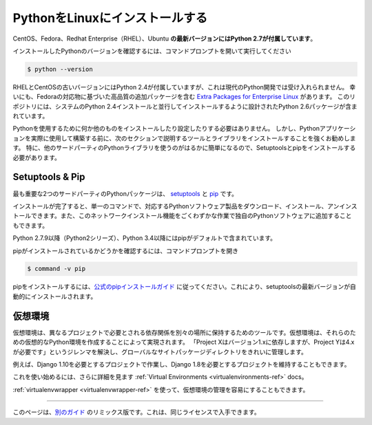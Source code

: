 .. _install-linux:

.. Installing Python on Linux
.. ==========================

PythonをLinuxにインストールする
===============================

.. The latest versions of CentOS, Fedora, Redhat Enterprise (RHEL) and Ubuntu 
.. **come with Python 2.7 out of the box**.

CentOS、Fedora、Redhat Enterprise（RHEL）、Ubuntu **の最新バージョンにはPython 2.7が付属しています**。

.. To see which version of Python you have installed, open a command prompt and run

インストールしたPythonのバージョンを確認するには、コマンドプロンプトを開いて実行してください

.. code-block:: console

    $ python --version

.. Some older versions of RHEL and CentOS come with Python 2.4 which is
.. unacceptable for modern Python development. Fortunately, there are
.. `Extra Packages for Enterprise Linux`_ which include high
.. quality additional packages based on their Fedora counterparts. This
.. repository contains a Python 2.6 package specifically designed to install
.. side-by-side with the system's Python 2.4 installation.

RHELとCentOSの古いバージョンにはPython 2.4が付属していますが、これは現代のPython開発では受け入れられません。 幸いにも、Fedoraの対応物に基づいた高品質の追加パッケージを含む `Extra Packages for Enterprise Linux`_ があります。 このリポジトリには、システムのPython 2.4インストールと並行してインストールするように設計されたPython 2.6パッケージが含まれています。

.. _Extra Packages for Enterprise Linux: http://fedoraproject.org/wiki/EPEL

.. You do not need to install or configure anything else to use Python. Having
.. said that, I would strongly recommend that you install the tools and libraries
.. described in the next section before you start building Python applications
.. for real-world use. In particular, you should always install Setuptools and pip, as
.. it makes it much easier for you to use other third-party Python libraries.

Pythonを使用するために何か他のものをインストールしたり設定したりする必要はありません。 しかし、Pythonアプリケーションを実際に使用して構築する前に、次のセクションで説明するツールとライブラリをインストールすることを強くお勧めします。 特に、他のサードパーティのPythonライブラリを使うのがはるかに簡単になるので、Setuptoolsとpipをインストールする必要があります。

Setuptools & Pip
----------------

.. The two most crucial third-party Python packages are `setuptools <https://pypi.python.org/pypi/setuptools>`_ and `pip <https://pip.pypa.io/en/stable/>`_.

最も重要な2つのサードパーティのPythonパッケージは、 `setuptools <https://pypi.python.org/pypi/setuptools>`_ と `pip <https://pip.pypa.io/en/stable/>`_ です。

.. Once installed, you can download, install and uninstall any compliant Python software 
.. product with a single command. It also enables you to add this network installation 
.. capability to your own Python software with very little work.

インストールが完了すると、単一のコマンドで、対応するPythonソフトウェア製品をダウンロード、インストール、アンインストールできます。また、このネットワークインストール機能をごくわずかな作業で独自のPythonソフトウェアに追加することもできます。

.. Python 2.7.9 and later (on the python2 series), and Python 3.4 and later include 
.. pip by default.

Python 2.7.9以降（Python2シリーズ）、Python 3.4以降にはpipがデフォルトで含まれています。

.. To see if pip is installed, open a command prompt and run

pipがインストールされているかどうかを確認するには、コマンドプロンプトを開き

.. code-block:: console

    $ command -v pip

.. To install pip, `follow the official pip installation guide <https://pip.pypa.io/en/latest/installing/>`_ - this will automatically install the latest version of setuptools.

pipをインストールするには、`公式のpipインストールガイド <https://pip.pypa.io/en/latest/installing/>`_ に従ってください。これにより、setuptoolsの最新バージョンが自動的にインストールされます。

.. Virtual Environments
.. --------------------

仮想環境
--------

.. A Virtual Environment is a tool to keep the dependencies required by different projects 
.. in separate places, by creating virtual Python environments for them. It solves the 
.. "Project X depends on version 1.x but, Project Y needs 4.x" dilemma, and keeps 
.. your global site-packages directory clean and manageable.

仮想環境は、異なるプロジェクトで必要とされる依存関係を別々の場所に保持するためのツールです。仮想環境は、それらのための仮想的なPython環境を作成することによって実現されます。 「Project Xはバージョン1.xに依存しますが、Project Yは4.xが必要です」というジレンマを解決し、グローバルなサイトパッケージディレクトリをきれいに管理します。

.. For example, you can work on a project which requires Django 1.10 while also
.. maintaining a project which requires Django 1.8.

例えば、Django 1.10を必要とするプロジェクトで作業し、Django 1.8を必要とするプロジェクトを維持することもできます。

.. To start using this and see more information: :ref:`Virtual Environments <virtualenvironments-ref>` docs. 

これを使い始めるには、さらに詳細を見ます :ref:`Virtual Environments <virtualenvironments-ref>` docs。

.. You can also use :ref:`virtualenvwrapper <virtualenvwrapper-ref>` to make it easier to
.. manage your virtual environments.

:ref:`virtualenvwrapper <virtualenvwrapper-ref>` を使って、仮想環境の管理を容易にすることもできます。

--------------------------------

.. This page is a remixed version of `another guide <http://www.stuartellis.eu/articles/python-development-windows/>`_,
.. which is available under the same license.

このページは、`別のガイド <http://www.stuartellis.eu/articles/python-development-windows/>`_ のリミックス版です。これは、同じライセンスで入手できます。

